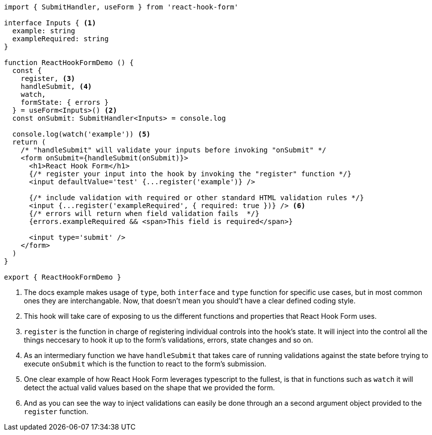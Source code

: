 [source, tsx]
----
import { SubmitHandler, useForm } from 'react-hook-form'

interface Inputs { <1>
  example: string
  exampleRequired: string
}

function ReactHookFormDemo () {
  const {
    register, <3>
    handleSubmit, <4>
    watch,
    formState: { errors }
  } = useForm<Inputs>() <2>
  const onSubmit: SubmitHandler<Inputs> = console.log

  console.log(watch('example')) <5>
  return (
    /* "handleSubmit" will validate your inputs before invoking "onSubmit" */
    <form onSubmit={handleSubmit(onSubmit)}>
      <h1>React Hook Form</h1>
      {/* register your input into the hook by invoking the "register" function */}
      <input defaultValue='test' {...register('example')} />

      {/* include validation with required or other standard HTML validation rules */}
      <input {...register('exampleRequired', { required: true })} /> <6>
      {/* errors will return when field validation fails  */}
      {errors.exampleRequired && <span>This field is required</span>}

      <input type='submit' />
    </form>
  )
}

export { ReactHookFormDemo }

----
<1> The docs example makes usage of `type`, both `interface` and `type` function 
for specific use cases, but in most common ones they are interchangable. Now, 
that doesn't mean you should't have a clear defined coding style.
<2> This hook will take care of exposing to us the different functions and properties 
that React Hook Form uses.
<3> `register` is the function in charge of registering individual controls into the 
hook's state. It will inject into the control all the things neccesary to hook it up 
to the form's validations, errors, state changes and so on.
<4> As an intermediary function we have `handleSubmit` that takes care of running validations 
against the state before trying to execute `onSubmit` which is the function to react 
to the form's submission.
<5> One clear example of how React Hook Form leverages typescript to the fullest, is 
that in functions such as `watch` it will detect the actual valid values based on the 
shape that we provided the form.
<6> And as you can see the way to inject validations can easily be done through an 
a second argument object provided to the `register` function.